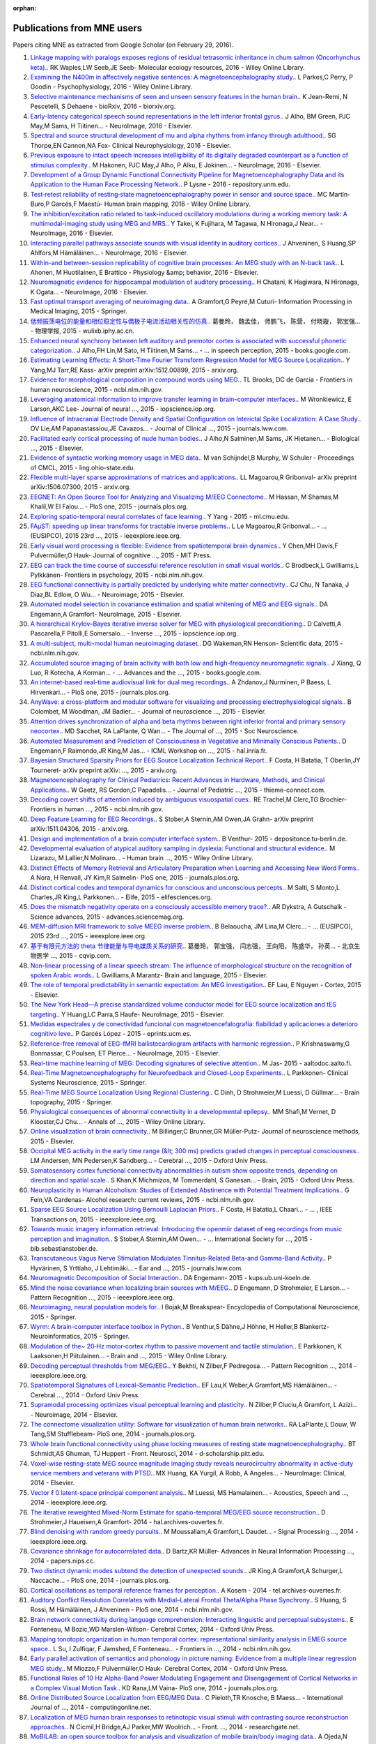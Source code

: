 :orphan:

.. _cited:

Publications from MNE users
===========================

Papers citing MNE as extracted from Google Scholar (on February 29, 2016).

1. `Linkage mapping with paralogs exposes regions of residual tetrasomic inheritance in chum salmon (Oncorhynchus keta). <http://onlinelibrary.wiley.com/doi/10.1111/1755-0998.12394/full>`_. RK Waples,LW Seeb,JE Seeb- Molecular ecology resources, 2016 - Wiley Online Library.
2. `Examining the N400m in affectively negative sentences: A magnetoencephalography study. <http://onlinelibrary.wiley.com/doi/10.1111/psyp.12601/full>`_. L Parkes,C Perry, P Goodin - Psychophysiology, 2016 - Wiley Online Library.
3. `Selective maintenance mechanisms of seen and unseen sensory features in the human brain. <http://www.biorxiv.org/content/early/2016/02/18/040030.abstract>`_. K Jean-Remi, N Pescetelli, S Dehaene - bioRxiv, 2016 - biorxiv.org.
4. `Early-latency categorical speech sound representations in the left inferior frontal gyrus. <http://www.sciencedirect.com/science/article/pii/S1053811916000227>`_. J Alho, BM Green, PJC May,M Sams, H Tiitinen… - NeuroImage, 2016 - Elsevier.
5. `Spectral and source structural development of mu and alpha rhythms from infancy through adulthood. <http://www.sciencedirect.com/science/article/pii/S1388245715001698>`_. SG Thorpe,EN Cannon,NA Fox- Clinical Neurophysiology, 2016 - Elsevier.
6. `Previous exposure to intact speech increases intelligibility of its digitally degraded counterpart as a function of stimulus complexity. <http://www.sciencedirect.com/science/article/pii/S1053811915009398>`_. M Hakonen, PJC May,J Alho, P Alku, E Jokinen… - NeuroImage, 2016 - Elsevier.
7. `Development of a Group Dynamic Functional Connectivity Pipeline for Magnetoencephalography Data and its Application to the Human Face Processing Network. <http://repository.unm.edu/handle/1928/31729>`_. P Lysne - 2016 - repository.unm.edu.
8. `Test‐retest reliability of resting‐state magnetoencephalography power in sensor and source space. <http://onlinelibrary.wiley.com/doi/10.1002/hbm.23027/full>`_. MC Martín‐Buro,P Garcés,F Maestú- Human brain mapping, 2016 - Wiley Online Library.
9. `The inhibition/excitation ratio related to task-induced oscillatory modulations during a working memory task: A multimodal-imaging study using MEG and MRS. <http://www.sciencedirect.com/science/article/pii/S1053811916000069>`_. Y Takei, K Fujihara, M Tagawa, N Hironaga,J Near… - NeuroImage, 2016 - Elsevier.
10. `Interacting parallel pathways associate sounds with visual identity in auditory cortices. <http://www.sciencedirect.com/science/article/pii/S1053811915008599>`_. J Ahveninen, S Huang,SP Ahlfors,M Hämäläinen… - NeuroImage, 2016 - Elsevier.
11. `Within-and between-session replicability of cognitive brain processes: An MEG study with an N-back task. <http://www.sciencedirect.com/science/article/pii/S0031938416300506>`_. L Ahonen, M Huotilainen, E Brattico - Physiology &amp; behavior, 2016 - Elsevier.
12. `Neuromagnetic evidence for hippocampal modulation of auditory processing. <http://www.sciencedirect.com/science/article/pii/S1053811915008034>`_. H Chatani, K Hagiwara, N Hironaga, K Ogata… - NeuroImage, 2016 - Elsevier.
13. `Fast optimal transport averaging of neuroimaging data. <http://link.springer.com/chapter/10.1007/978-3-319-19992-4_20>`_. A Gramfort,G Peyré,M Cuturi- Information Processing in Medical Imaging, 2015 - Springer.
14. `低频振荡电位的能量和相位稳定性与偶极子电流活动相关性的仿真. <http://wulixb.iphy.ac.cn/fileup/PDF/2015-14-148701.pdf>`_. 葛曼玲， 魏孟佳， 师鹏飞， 陈营， 付晓璇， 郭宝强… - 物理学报, 2015 - wulixb.iphy.ac.cn.
15. `Enhanced neural synchrony between left auditory and premotor cortex is associated with successful phonetic categorization. <https://books.google.co.in/books?hl=en&lr=&id=GX2PCgAAQBAJ&oi=fnd&pg=PA8&ots=RkkQ_HWwLc&sig=0H-rc0sfU5pSPb-tsMyWLZdLJCE>`_. J Alho,FH Lin,M Sato, H Tiitinen,M Sams… - … in speech perception, 2015 - books.google.com.
16. `Estimating Learning Effects: A Short-Time Fourier Transform Regression Model for MEG Source Localization. <http://arxiv.org/abs/1512.00899>`_. Y Yang,MJ Tarr,RE Kass- arXiv preprint arXiv:1512.00899, 2015 - arxiv.org.
17. `Evidence for morphological composition in compound words using MEG. <http://www.ncbi.nlm.nih.gov/pmc/articles/PMC4412057/>`_. TL Brooks, DC de Garcia - Frontiers in human neuroscience, 2015 - ncbi.nlm.nih.gov.
18. `Leveraging anatomical information to improve transfer learning in brain–computer interfaces. <http://iopscience.iop.org/article/10.1088/1741-2560/12/4/046027/meta>`_. M Wronkiewicz, E Larson,AKC Lee- Journal of neural  …, 2015 - iopscience.iop.org.
19. `Influence of Intracranial Electrode Density and Spatial Configuration on Interictal Spike Localization: A Case Study. <http://journals.lww.com/clinicalneurophys/Abstract/2015/10000/Influence_of_Intracranial_Electrode_Density_and.14.aspx>`_. OV Lie,AM Papanastassiou,JE Cavazos… - Journal of Clinical  …, 2015 - journals.lww.com.
20. `Facilitated early cortical processing of nude human bodies. <http://www.sciencedirect.com/science/article/pii/S0301051115001039>`_. J Alho,N Salminen,M Sams, JK Hietanen… - Biological  …, 2015 - Elsevier.
21. `Evidence of syntactic working memory usage in MEG data. <http://www.ling.ohio-state.edu/%7Evanschm/resources/uploads/cmcl/proceedings/cdrom/pdf/CMCL9.pdf>`_. M van Schijndel,B Murphy, W Schuler - Proceedings of CMCL, 2015 - ling.ohio-state.edu.
22. `Flexible multi-layer sparse approximations of matrices and applications. <http://arxiv.org/abs/1506.07300>`_. LL Magoarou,R Gribonval- arXiv preprint arXiv:1506.07300, 2015 - arxiv.org.
23. `EEGNET: An Open Source Tool for Analyzing and Visualizing M/EEG Connectome. <http://journals.plos.org/plosone/article?id=10.1371/journal.pone.0138297>`_. M Hassan, M Shamas,M Khalil,W El Falou… - PloS one, 2015 - journals.plos.org.
24. `Exploring spatio-temporal neural correlates of face learning. <http://www.ml.cmu.edu/research/dap-papers/dap_yang_ying.pdf>`_. Y Yang - 2015 - ml.cmu.edu.
25. `FAμST: speeding up linear transforms for tractable inverse problems. <http://ieeexplore.ieee.org/xpls/abs_all.jsp?arnumber=7362838>`_. L Le Magoarou,R Gribonval… - …  (EUSIPCO), 2015 23rd  …, 2015 - ieeexplore.ieee.org.
26. `Early visual word processing is flexible: Evidence from spatiotemporal brain dynamics. <http://www.mitpressjournals.org/doi/abs/10.1162/jocn_a_00815>`_. Y Chen,MH Davis,F Pulvermüller,O Hauk- Journal of cognitive  …, 2015 - MIT Press.
27. `EEG can track the time course of successful reference resolution in small visual worlds. <http://www.ncbi.nlm.nih.gov/pmc/articles/PMC4653275/>`_. C Brodbeck,L Gwilliams,L Pylkkänen- Frontiers in psychology, 2015 - ncbi.nlm.nih.gov.
28. `EEG functional connectivity is partially predicted by underlying white matter connectivity. <http://www.sciencedirect.com/science/article/pii/S1053811914010258>`_. CJ Chu, N Tanaka, J Diaz,BL Edlow, O Wu… - Neuroimage, 2015 - Elsevier.
29. `Automated model selection in covariance estimation and spatial whitening of MEG and EEG signals. <http://www.sciencedirect.com/science/article/pii/S1053811914010325>`_. DA Engemann,A Gramfort- NeuroImage, 2015 - Elsevier.
30. `A hierarchical Krylov–Bayes iterative inverse solver for MEG with physiological preconditioning. <http://iopscience.iop.org/article/10.1088/0266-5611/31/12/125005/meta>`_. D Calvetti,A Pascarella,F Pitolli,E Somersalo… - Inverse  …, 2015 - iopscience.iop.org.
31. `A multi-subject, multi-modal human neuroimaging dataset. <http://www.ncbi.nlm.nih.gov/pmc/articles/PMC4412149/>`_. DG Wakeman,RN Henson- Scientific data, 2015 - ncbi.nlm.nih.gov.
32. `Accumulated source imaging of brain activity with both low and high-frequency neuromagnetic signals. <https://books.google.co.in/books?hl=en&lr=&id=j9BnCwAAQBAJ&oi=fnd&pg=PA302&ots=tzXYPVPctS&sig=fXSvk-cevK2GivxxjOI9CaiapXk>`_. J Xiang, Q Luo, R Kotecha, A Korman… - …  Advances and the  …, 2015 - books.google.com.
33. `An internet-based real-time audiovisual link for dual meg recordings. <http://journals.plos.org/plosone/article?id=10.1371/journal.pone.0128485>`_. A Zhdanov,J Nurminen, P Baess, L Hirvenkari… - PloS one, 2015 - journals.plos.org.
34. `AnyWave: a cross-platform and modular software for visualizing and processing electrophysiological signals. <http://www.sciencedirect.com/science/article/pii/S0165027015000187>`_. B Colombet, M Woodman, JM Badier… - Journal of neuroscience  …, 2015 - Elsevier.
35. `Attention drives synchronization of alpha and beta rhythms between right inferior frontal and primary sensory neocortex. <http://www.jneurosci.org/content/35/5/2074.short>`_. MD Sacchet, RA LaPlante, Q Wan… - The Journal of  …, 2015 - Soc Neuroscience.
36. `Automated Measurement and Prediction of Consciousness in Vegetative and Minimally Conscious Patients. <https://hal.inria.fr/hal-01225254/>`_. D Engemann,F Raimondo,JR King,M Jas… - ICML Workshop on  …, 2015 - hal.inria.fr.
37. `Bayesian Structured Sparsity Priors for EEG Source Localization Technical Report. <http://arxiv.org/abs/1509.04576>`_. F Costa, H Batatia, T Oberlin,JY Tourneret- arXiv preprint arXiv: …, 2015 - arxiv.org.
38. `Magnetoencephalography for Clinical Pediatrics: Recent Advances in Hardware, Methods, and Clinical Applications. <https://www.thieme-connect.com/products/ejournals/html/10.1055/s-0035-1563726>`_. W Gaetz, RS Gordon,C Papadelis… - Journal of Pediatric  …, 2015 - thieme-connect.com.
39. `Decoding covert shifts of attention induced by ambiguous visuospatial cues. <http://www.ncbi.nlm.nih.gov/pmc/articles/PMC4471354/>`_. RE Trachel,M Clerc,TG Brochier- Frontiers in human  …, 2015 - ncbi.nlm.nih.gov.
40. `Deep Feature Learning for EEG Recordings. <http://arxiv.org/abs/1511.04306>`_. S Stober,A Sternin,AM Owen,JA Grahn- arXiv preprint arXiv:1511.04306, 2015 - arxiv.org.
41. `Design and implementation of a brain computer interface system. <https://depositonce.tu-berlin.de/handle/11303/4734>`_. B Venthur- 2015 - depositonce.tu-berlin.de.
42. `Developmental evaluation of atypical auditory sampling in dyslexia: Functional and structural evidence. <http://onlinelibrary.wiley.com/doi/10.1002/hbm.22986/full>`_. M Lizarazu, M Lallier,N Molinaro… - Human brain  …, 2015 - Wiley Online Library.
43. `Distinct Effects of Memory Retrieval and Articulatory Preparation when Learning and Accessing New Word Forms. <http://journals.plos.org/plosone/article?id=10.1371/journal.pone.0126652>`_. A Nora, H Renvall, JY Kim,R Salmelin- PloS one, 2015 - journals.plos.org.
44. `Distinct cortical codes and temporal dynamics for conscious and unconscious percepts. <http://elifesciences.org/content/4/e05652.abstract>`_. M Salti, S Monto,L Charles,JR King,L Parkkonen… - Elife, 2015 - elifesciences.org.
45. `Does the mismatch negativity operate on a consciously accessible memory trace?. <http://advances.sciencemag.org/content/1/10/e1500677.abstract>`_. AR Dykstra, A Gutschalk - Science advances, 2015 - advances.sciencemag.org.
46. `MEM-diffusion MRI framework to solve MEEG inverse problem. <http://ieeexplore.ieee.org/xpls/abs_all.jsp?arnumber=7362709>`_. B Belaoucha, JM Lina,M Clerc… - … (EUSIPCO), 2015 23rd …, 2015 - ieeexplore.ieee.org.
47. `基于有限元方法的 theta 节律能量与导电媒质关系的研究. <http://www.cqvip.com/qk/96363x/201504/665924065.html>`_. 葛曼玲， 郭宝强， 闫志强， 王向阳， 陈盛华， 孙英… - 北京生物医学 …, 2015 - cqvip.com.
48. `Non-linear processing of a linear speech stream: The influence of morphological structure on the recognition of spoken Arabic words. <http://www.sciencedirect.com/science/article/pii/S0093934X15000929>`_. L Gwilliams,A Marantz- Brain and language, 2015 - Elsevier.
49. `The role of temporal predictability in semantic expectation: An MEG investigation. <http://www.sciencedirect.com/science/article/pii/S0010945215000945>`_. EF Lau, E Nguyen - Cortex, 2015 - Elsevier.
50. `The New York Head—A precise standardized volume conductor model for EEG source localization and tES targeting. <http://www.sciencedirect.com/science/article/pii/S1053811915011325>`_. Y Huang,LC Parra,S Haufe- NeuroImage, 2015 - Elsevier.
51. `Medidas espectrales y de conectividad funcional con magnetoencefalografía: fiabilidad y aplicaciones a deterioro cognitivo leve. <http://eprints.ucm.es/33593/>`_. P Garcés López - 2015 - eprints.ucm.es.
52. `Reference-free removal of EEG-fMRI ballistocardiogram artifacts with harmonic regression. <http://www.sciencedirect.com/science/article/pii/S1053811915005935>`_. P Krishnaswamy,G Bonmassar, C Poulsen, ET Pierce… - NeuroImage, 2015 - Elsevier.
53. `Real-time machine learning of MEG: Decoding signatures of selective attention. <https://aaltodoc.aalto.fi/handle/123456789/15550>`_. M Jas- 2015 - aaltodoc.aalto.fi.
54. `Real-Time Magnetoencephalography for Neurofeedback and Closed-Loop Experiments. <http://link.springer.com/chapter/10.1007/978-4-431-55037-2_17>`_. L Parkkonen- Clinical Systems Neuroscience, 2015 - Springer.
55. `Real-Time MEG Source Localization Using Regional Clustering. <http://link.springer.com/article/10.1007/s10548-015-0431-9>`_. C Dinh, D Strohmeier,M Luessi, D Güllmar… - Brain topography, 2015 - Springer.
56. `Physiological consequences of abnormal connectivity in a developmental epilepsy. <http://onlinelibrary.wiley.com/doi/10.1002/ana.24343/full>`_. MM Shafi,M Vernet, D Klooster,CJ Chu… - Annals of  …, 2015 - Wiley Online Library.
57. `Online visualization of brain connectivity. <http://www.sciencedirect.com/science/article/pii/S0165027015003222>`_. M Billinger,C Brunner,GR Müller-Putz- Journal of neuroscience methods, 2015 - Elsevier.
58. `Occipital MEG activity in the early time range (&lt; 300 ms) predicts graded changes in perceptual consciousness. <https://cercor.oxfordjournals.org/content/early/2015/05/24/cercor.bhv108.full>`_. LM Andersen, MN Pedersen,K Sandberg… - Cerebral  …, 2015 - Oxford Univ Press.
59. `Somatosensory cortex functional connectivity abnormalities in autism show opposite trends, depending on direction and spatial scale. <http://brain.oxfordjournals.org/content/early/2015/03/11/brain.awv043.abstract>`_. S Khan,K Michmizos, M Tommerdahl, S Ganesan… - Brain, 2015 - Oxford Univ Press.
60. `Neuroplasticity in Human Alcoholism: Studies of Extended Abstinence with Potential Treatment Implications. <http://www.ncbi.nlm.nih.gov/pmc/articles/PMC4476599/>`_. G Fein,VA Cardenas- Alcohol research: current reviews, 2015 - ncbi.nlm.nih.gov.
61. `Sparse EEG Source Localization Using Bernoulli Laplacian Priors. <http://ieeexplore.ieee.org/xpls/abs_all.jsp?arnumber=7134742>`_. F Costa, H Batatia,L Chaari… - … , IEEE Transactions on, 2015 - ieeexplore.ieee.org.
62. `Towards music imagery information retrieval: Introducing the openmiir dataset of eeg recordings from music perception and imagination. <http://bib.sebastianstober.de/ismir2015.pdf>`_. S Stober,A Sternin,AM Owen… - … International Society for …, 2015 - bib.sebastianstober.de.
63. `Transcutaneous Vagus Nerve Stimulation Modulates Tinnitus-Related Beta-and Gamma-Band Activity. <http://journals.lww.com/ear-hearing/Abstract/2015/05000/Transcutaneous_Vagus_Nerve_Stimulation_Modulates.12.aspx>`_. P Hyvärinen, S Yrttiaho, J Lehtimäki… - Ear and  …, 2015 - journals.lww.com.
64. `Neuromagnetic Decomposition of Social Interaction. <http://kups.ub.uni-koeln.de/6262/1/thesis_engemann_da.pdf>`_. DA Engemann- 2015 - kups.ub.uni-koeln.de.
65. `Mind the noise covariance when localizing brain sources with M/EEG. <http://ieeexplore.ieee.org/xpls/abs_all.jsp?arnumber=7270835>`_. D Engemann, D Strohmeier, E Larson… - Pattern Recognition  …, 2015 - ieeexplore.ieee.org.
66. `Neuroimaging, neural population models for. <http://link.springer.com/10.1007/978-1-4614-6675-8_70>`_. I Bojak,M Breakspear- Encyclopedia of Computational Neuroscience, 2015 - Springer.
67. `Wyrm: A brain-computer interface toolbox in Python. <http://link.springer.com/article/10.1007/s12021-015-9271-8>`_. B Venthur,S Dähne,J Höhne, H Heller,B Blankertz- Neuroinformatics, 2015 - Springer.
68. `Modulation of the~ 20‐Hz motor‐cortex rhythm to passive movement and tactile stimulation. <http://onlinelibrary.wiley.com/doi/10.1002/brb3.328/full>`_. E Parkkonen, K Laaksonen,H Piitulainen… - Brain and  …, 2015 - Wiley Online Library.
69. `Decoding perceptual thresholds from MEG/EEG. <http://ieeexplore.ieee.org/xpls/abs_all.jsp?arnumber=6858510>`_. Y Bekhti, N Zilber,F Pedregosa… - Pattern Recognition  …, 2014 - ieeexplore.ieee.org.
70. `Spatiotemporal Signatures of Lexical–Semantic Prediction. <https://cercor.oxfordjournals.org/content/early/2014/10/14/cercor.bhu219.full>`_. EF Lau,K Weber,A Gramfort,MS Hämäläinen… - Cerebral  …, 2014 - Oxford Univ Press.
71. `Supramodal processing optimizes visual perceptual learning and plasticity. <http://www.sciencedirect.com/science/article/pii/S1053811914001165>`_. N Zilber,P Ciuciu,A Gramfort, L Azizi… - Neuroimage, 2014 - Elsevier.
72. `The connectome visualization utility: Software for visualization of human brain networks. <http://journals.plos.org/plosone/article?id=10.1371/journal.pone.0113838>`_. RA LaPlante,L Douw, W Tang,SM Stufflebeam- PloS one, 2014 - journals.plos.org.
73. `Whole brain functional connectivity using phase locking measures of resting state magnetoencephalography. <http://d-scholarship.pitt.edu/24758/1/fnins-08-00141.pdf>`_. BT Schmidt,AS Ghuman, TJ Huppert - Front. Neurosci, 2014 - d-scholarship.pitt.edu.
74. `Voxel-wise resting-state MEG source magnitude imaging study reveals neurocircuitry abnormality in active-duty service members and veterans with PTSD. <http://www.sciencedirect.com/science/article/pii/S2213158214001132>`_. MX Huang, KA Yurgil, A Robb, A Angeles… - NeuroImage: Clinical, 2014 - Elsevier.
75. `Vector ℓ 0 latent-space principal component analysis. <http://ieeexplore.ieee.org/xpls/abs_all.jsp?arnumber=6854399>`_. M Luessi, MS Hamalainen… - Acoustics, Speech and  …, 2014 - ieeexplore.ieee.org.
76. `The iterative reweighted Mixed-Norm Estimate for spatio-temporal MEG/EEG source reconstruction. <https://hal.archives-ouvertes.fr/hal-01079530/>`_. D Strohmeier,J Haueisen,A Gramfort- 2014 - hal.archives-ouvertes.fr.
77. `Blind denoising with random greedy pursuits. <http://ieeexplore.ieee.org/xpls/abs_all.jsp?arnumber=6847117>`_. M Moussallam,A Gramfort,L Daudet… - Signal Processing  …, 2014 - ieeexplore.ieee.org.
78. `Covariance shrinkage for autocorrelated data. <http://papers.nips.cc/paper/5399-covariance-shrinkage-for-autocorrelated-data>`_. D Bartz,KR Müller- Advances in Neural Information Processing  …, 2014 - papers.nips.cc.
79. `Two distinct dynamic modes subtend the detection of unexpected sounds. <http://journals.plos.org/plosone/article?id=10.1371/journal.pone.0085791>`_. JR King,A Gramfort,A Schurger,L Naccache… - PloS one, 2014 - journals.plos.org.
80. `Cortical oscillations as temporal reference frames for perception. <https://tel.archives-ouvertes.fr/tel-01069219/>`_. A Kosem - 2014 - tel.archives-ouvertes.fr.
81. `Auditory Conflict Resolution Correlates with Medial–Lateral Frontal Theta/Alpha Phase Synchrony. <http://www.ncbi.nlm.nih.gov/pmc/articles/PMC4208834/>`_. S Huang, S Rossi, M Hämäläinen, J Ahveninen - PloS one, 2014 - ncbi.nlm.nih.gov.
82. `Brain network connectivity during language comprehension: Interacting linguistic and perceptual subsystems. <http://cercor.oxfordjournals.org/content/early/2014/12/01/cercor.bhu283.short>`_. E Fonteneau, M Bozic,WD Marslen-Wilson- Cerebral Cortex, 2014 - Oxford Univ Press.
83. `Mapping tonotopic organization in human temporal cortex: representational similarity analysis in EMEG source space. <http://www.ncbi.nlm.nih.gov/pmc/articles/PMC4228977/>`_. L Su, I Zulfiqar, F Jamshed, E Fonteneau… - Frontiers in  …, 2014 - ncbi.nlm.nih.gov.
84. `Early parallel activation of semantics and phonology in picture naming: Evidence from a multiple linear regression MEG study. <https://cercor.oxfordjournals.org/content/early/2014/07/08/cercor.bhu137.full>`_. M Miozzo,F Pulvermüller,O Hauk- Cerebral Cortex, 2014 - Oxford Univ Press.
85. `Functional Roles of 10 Hz Alpha-Band Power Modulating Engagement and Disengagement of Cortical Networks in a Complex Visual Motion Task. <http://journals.plos.org/plosone/article?id=10.1371/journal.pone.0107715>`_. KD Rana,LM Vaina- PloS one, 2014 - journals.plos.org.
86. `Online Distributed Source Localization from EEG/MEG Data. <http://www.computingonline.net/index.php/computing/article/view/617>`_. C Pieloth,TR Knosche, B Maess… - International Journal of  …, 2014 - computingonline.net.
87. `Localization of MEG human brain responses to retinotopic visual stimuli with contrasting source reconstruction approaches. <https://www.researchgate.net/profile/Kristine_Krug/publication/262931429_Localization_of_MEG_human_brain_responses_to_retinotopic_visual_stimuli_with_contrasting_source_reconstruction_approaches/links/00b4953b50d323bd8e000000.pdf>`_. N Cicmil,H Bridge,AJ Parker,MW Woolrich… - Front.  …, 2014 - researchgate.net.
88. `MoBILAB: an open source toolbox for analysis and visualization of mobile brain/body imaging data. <https://books.google.co.in/books?hl=en&lr=&id=DpogBQAAQBAJ&oi=fnd&pg=PA50&ots=rlaZ5bB6Bg&sig=fXHwX96mBQCSXItdK3gHSqx4WWA>`_. A Ojeda,N Bigdely-Shamlo,S Makeig- Front. Hum. Neurosci, 2014 - books.google.com.
89. `Integrating neuroinformatics tools in TheVirtualBrain. <http://www.ncbi.nlm.nih.gov/pmc/articles/PMC4001068/>`_. MM Woodman, L Pezard, L Domide… - Frontiers in  …, 2014 - ncbi.nlm.nih.gov.
90. `Infants' brain responses to speech suggest analysis by synthesis. <http://www.pnas.org/content/111/31/11238.short>`_. PK Kuhl, RR Ramírez, A Bosseler… - Proceedings of the  …, 2014 - National Acad Sciences.
91. `Improving spatial localization in MEG inverse imaging by leveraging intersubject anatomical differences. <http://faculty.washington.edu/rkmaddox/papers/Larson_2014_Improving_spatial.pdf>`_. E Larson,RK Maddox,AKC Lee- Front. Neurosci, 2014 - faculty.washington.edu.
92. `Improved MEG/EEG source localization with reweighted mixed-norms. <http://ieeexplore.ieee.org/xpls/abs_all.jsp?arnumber=6858545>`_. D Strohmeier,J Haueisen… - Pattern Recognition in  …, 2014 - ieeexplore.ieee.org.
93. `A finite-element reciprocity solution for EEG forward modeling with realistic individual head models. <http://www.sciencedirect.com/science/article/pii/S1053811914007307>`_. E Ziegler, SL Chellappa, G Gaggioni, JQM Ly… - NeuroImage, 2014 - Elsevier.
94. `Protocoles d'interaction cerveau-machine pour améliorer la performance d'attention visuo-spatiale chez l'homme. <https://tel.archives-ouvertes.fr/tel-01077931/>`_. R Trachel - 2014 - tel.archives-ouvertes.fr.
95. `Encoding of event timing in the phase of neural oscillations. <http://www.sciencedirect.com/science/article/pii/S1053811914001013>`_. A Kösem,A Gramfort,V van Wassenhove- NeuroImage, 2014 - Elsevier.
96. `Encoding cortical dynamics in sparse features. <https://books.google.co.in/books?hl=en&lr=&id=THImCwAAQBAJ&oi=fnd&pg=PA78&ots=ymsuynCDU2&sig=UQK7Z-7wMlx4wq90_3pA9RYrI-4>`_. S Khan,J Lefèvre,S Baillet,KP Michmizos, S Ganesan… - 2014 - books.google.com.
97. `ERF and scale-free analyses of source-reconstructed MEG brain signals during a multisensory learning paradigm. <http://www.theses.fr/2014PA112040>`_. N Zilber - 2014 - theses.fr.
98. `MEG and EEG data analysis with MNE-Python. <http://dash.harvard.edu/handle/1/11879699>`_. A Gramfort,M Luessi, E Larson,DA Engemann… - 2013 - dash.harvard.edu.
99. `Interoperability of Free Software Packages to Analyze Functional Human Brain Data. <http://www.synesisjournal.com/vol4_g/Sander_2013_G85-89.pdf>`_. T Sander-Thömmes, A Schlögl - 2010 - synesisjournal.com.
100. `Neuroplasticity in Human Alcoholism: Studies of Extended Abstinence with Potential Treatment Implications George Fein1, 2 and Valerie A. Cardenas1  …. <http://www.nbresearch.com/PDF/2014/Neuroplasticity%20in%20Human%20Alcoholism-%20Studies%20of%20Extended%20Abstinence%20with%20Potential%20Treatment%20Implications_Fein%20G,%20Cardenas%20V.pdf>`_. G Fein, AMP Center - nbresearch.com.
101. `Signal Processing and visualization of neuroscience data in a web browser. <https://www.researchgate.net/profile/Chirag_Deepak_Agrawal/publication/277954533_Signal_Processing_and_visualization_of_neuroscience_data_in_a_web_browser/links/55771da708aeacff20004656.pdf>`_. C Agrawal,A Gramfort- researchgate.net.
102. `VECTOR l0 LATENT-SPACE PRINCIPAL COMPONENT ANALYSIS. <http://www.mirlab.org/conference_papers/International_Conference/ICASSP%202014/papers/p4262-luessi.pdf>`_. M Luessi, MS Hämäläinen, V Solo - mirlab.org.
103. `Tempo Estimation from the EEG signal during perception and imagination of music. <http://bib.sebastianstober.de/bcmi2015.pdf>`_. A Sternin,S Stober,AM Owen,JA Grahn- bib.sebastianstober.de.
104. `Règles de sélection de variables pour accélerer la localisation de sources en MEG et EEG sous contrainte de parcimonie. <http://www.josephsalmon.eu/papers/gretsi2015.pdf>`_. O FERCOQ,A GRAMFORT,J SALMON- josephsalmon.eu.
105. `MEG connectivity and power detections with Minimum Norm Estimates require different regularization parameters. <http://downloads.hindawi.com/journals/cin/aip/541897.pdf>`_. AS Hincapié, J Kujala, J Mattout, S Daligault… - downloads.hindawi.com.
